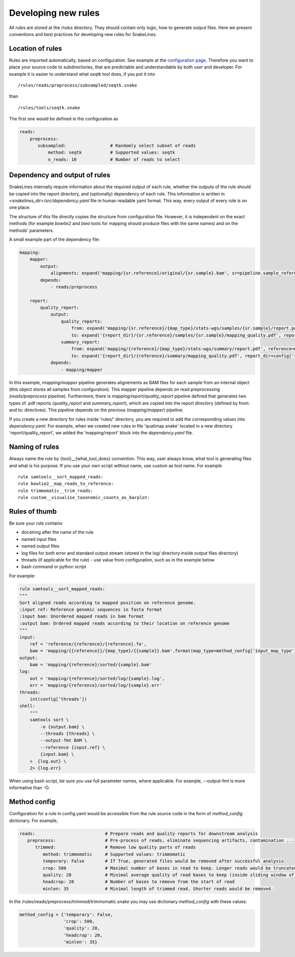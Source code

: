 Developing new rules
====================

All rules are stored at the `/rules` directory.
They should contain only logic, how to generate output files.
Here we present conventions and best practices for developing new rules for SnakeLines.

Location of rules
-----------------

Rules are imported automatically, based on configuration.
See example at the `configuration page <../user/configuration.html#adjust-rules-parameters>`_.
Therefore you want to place your source code to subdirectories, that are predictable and understandable by both user and developer.
For example it is easier to understand what `seqtk` tool does, if you put it into
::

    /rules/reads/preprocess/subsampled/seqtk.snake

than
::

    /rules/tools/seqtk.snake

The first one would be defined in the configuration as

.. code-block:: yaml

    reads:
        preprocess:
           subsampled:                 # Randomly select subset of reads
               method: seqtk           # Supported values: seqtk
               n_reads: 10             # Number of reads to select

Dependency and output of rules
------------------------------

SnakeLines internally require information about the required output of each rule,
whether the outputs of the rule should be copied into the report directory, and (optionally) dependency of each rule.
This information is written in `<snakelines_dir>/src/dependency.yaml` file in human readable yaml format.
This way, every output of every rule is on one place.

The structure of this file directly copies the structure from configuration file.
However, it is independent on the exact methods (for example `bowtie2` and `bwa` tools for mapping should produce files with the same names) and on the methods' parameters.

A small example part of the dependency file:

.. code-block:: yaml

    mapping:
        mapper:
            output:
                alignments: expand('mapping/{sr.reference}/original/{sr.sample}.bam', sr=pipeline.sample_references)
            depends:
                - reads/preprocess

        report:
            quality_report:
                output:
                    quality_reports:
                        from: expand('mapping/{sr.reference}/{map_type}/stats-wgs/samples/{sr.sample}/report.pdf', sr=pipeline.sample_references, map_type=pipeline.postprocessed_map_type)
                        to: expand('{report_dir}/{sr.reference}/samples/{sr.sample}/mapping_quality.pdf', report_dir=config['report_dir'], sr=pipeline.sample_references)
                    summary_report:
                        from: expand('mapping/{reference}/{map_type}/stats-wgs/summary/report.pdf', reference=multisample_references, map_type=pipeline.postprocessed_map_type)
                        to: expand('{report_dir}/{reference}/summary/mapping_quality.pdf', report_dir=config['report_dir'], reference=multisample_references)
                depends:
                    - mapping/mapper


In this example, `mapping/mapper` pipeline generates alignements as BAM files for each sample from an internal object (this object stores all samples from confguration).
This mapper pipeline depends on read preprocessing (`reads/preprocess` pipeline). Furthermore, there is `mapping/report/quality_report` pipeline defined that generates two types of .pdf reports (`quality_report` and `summary_report`), which are copied into the report directory (defined by from: and to: directives). This pipeline depends on the previous (`mapping/mapper`) pipeline.

If you create a new directory for rules inside 'rules/' directory, you are required to add the corresponding values into `dependency.yaml`.
For example, when we created new rules in file 'qualimap.snake' located in a new directory 'report/quality_report', we added the 'mapping/report' block into the `dependency.yaml` file.


Naming of rules
---------------

Always name the rule by {tool}__{what_tool_does} convention.
This way, user always know, what tool is generating files and what is his purpose.
If you use your own script without name, use `custom` as tool name.
For example
::

   rule samtools__sort_mapped_reads:
   rule bowtie2__map_reads_to_reference:
   rule trimmomatic__trim_reads:
   rule custom__visualise_taxonomic_counts_as_barplot:


Rules of thumb
--------------

Be sure your rule contains

* docstring after the name of the rule
* named input files
* named output files
* log files for both error and standard output stream (stored in the log/ directory inside output files directory)
* threads (if applicable for the rule) - use value from configuration, such as in the example below
* bash command or python script

For example:

.. code-block:: yaml

    rule samtools__sort_mapped_reads:
    """
    Sort aligned reads according to mapped position on reference genome.
    :input ref: Reference genomic sequences in fasta format
    :input bam: Unordered mapped reads in bam format
    :output bam: Ordered mapped reads according to their location on reference genome
    """
    input:
        ref = 'reference/{reference}/{reference}.fa',
        bam = 'mapping/{{reference}}/{map_type}/{{sample}}.bam'.format(map_type=method_config['input_map_type'])
    output:
        bam = 'mapping/{reference}/sorted/{sample}.bam'
    log:
        out = 'mapping/{reference}/sorted/log/{sample}.log',
        err = 'mapping/{reference}/sorted/log/{sample}.err'
    threads:
        int(config['threads'])
    shell:
        """
        samtools sort \
            -o {output.bam} \
            --threads {threads} \
            --output-fmt BAM \
            --reference {input.ref} \
            {input.bam} \
        >  {log.out} \
        2> {log.err}

When using bash script, be sure you use full parameter names, where applicable.
For example, --output-fmt is more informative than -O.

Method config
-------------

Configuration for a rule in config.yaml would be accessible from the rule source code in the form of `method_config` dictionary.
For example,

.. code-block:: yaml

   reads:                           # Prepare reads and quality reports for downstream analysis
      preprocess:                   # Pre-process of reads, eliminate sequencing artifacts, contamination ...
         trimmed:                   # Remove low quality parts of reads
            method: trimmomatic     # Supported values: trimmomatic
            temporary: False        # If True, generated files would be removed after successful analysis
            crop: 500               # Maximal number of bases in read to keep. Longer reads would be truncated.
            quality: 20             # Minimal average quality of read bases to keep (inside sliding window of length 5)
            headcrop: 20            # Number of bases to remove from the start of read
            minlen: 35              # Minimal length of trimmed read. Shorter reads would be removed.

In the /rules/reads/preprocess/trimmed/trimmomatic.snake you may use dictionary `method_config` with these values:

.. code-block:: python

   method_config = {'temporary': False,
                    'crop': 500,
                    'quality': 20,
                    'headcrop': 20,
                    'minlen': 35}
